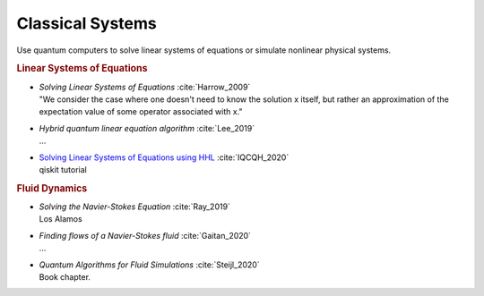 
Classical Systems
=================

Use quantum computers to solve linear systems of equations
or simulate nonlinear physical systems.

.. rubric:: Linear Systems of Equations

* | *Solving Linear Systems of Equations* :cite:`Harrow_2009`
  | "We consider the case where one doesn't need to know the solution x itself,
     but rather an approximation of the expectation value of some operator associated with x."

* | *Hybrid quantum linear equation algorithm* :cite:`Lee_2019`
  | ...

* | `Solving Linear Systems of Equations using HHL <https://qiskit.org/textbook/ch-applications/hhl_tutorial.html>`_
    :cite:`IQCQH_2020`
  | qiskit tutorial

.. rubric:: Fluid Dynamics

* | *Solving the Navier-Stokes Equation* :cite:`Ray_2019`
  | Los Alamos

* | *Finding flows of a Navier-Stokes fluid* :cite:`Gaitan_2020`
  | ...

* | *Quantum Algorithms for Fluid Simulations* :cite:`Steijl_2020`
  | Book chapter.
